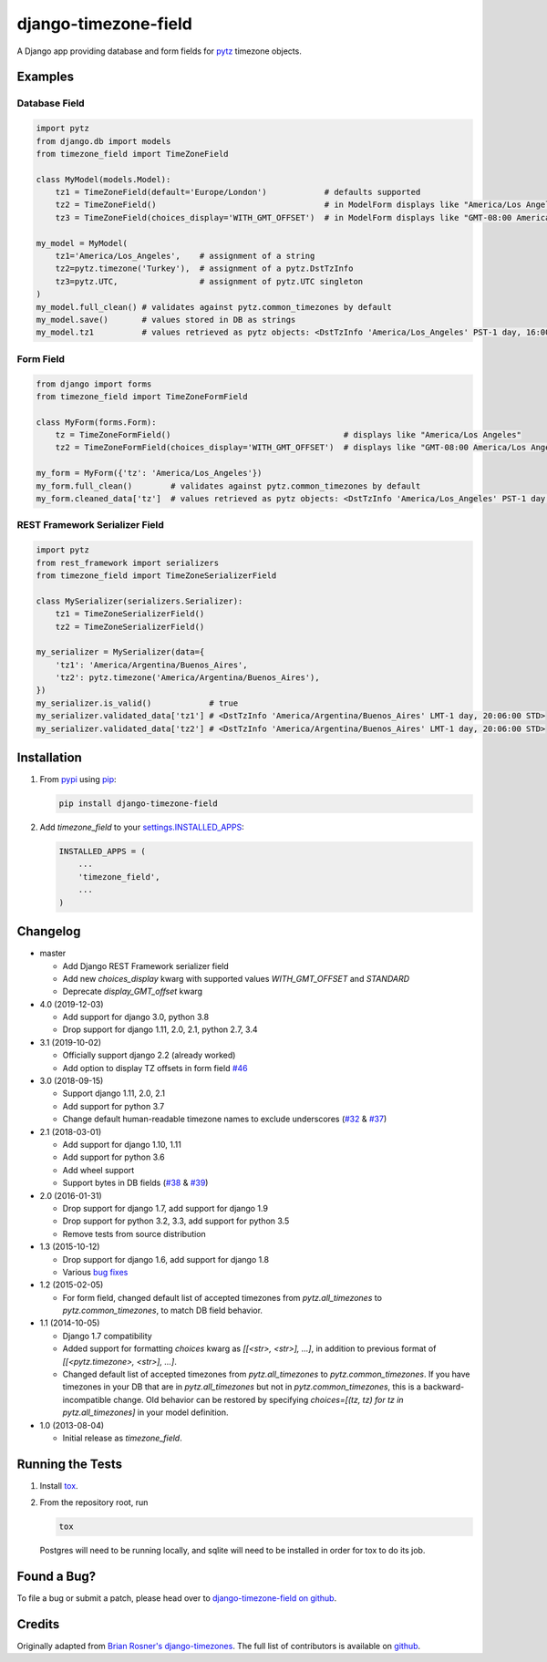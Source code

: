 django-timezone-field
=====================

.. image:: https://img.shields.io/travis/mfogel/django-timezone-field.svg
   :target: https://travis-ci.org/mfogel/django-timezone-field/

.. image:: https://img.shields.io/coveralls/mfogel/django-timezone-field.svg
   :target: https://coveralls.io/r/mfogel/django-timezone-field/

.. image:: https://img.shields.io/pypi/dm/django-timezone-field.svg
   :target: https://pypi.python.org/pypi/django-timezone-field/

A Django app providing database and form fields for `pytz`__ timezone objects.

Examples
--------

Database Field
~~~~~~~~~~~~~~

.. code:: python

    import pytz
    from django.db import models
    from timezone_field import TimeZoneField

    class MyModel(models.Model):
        tz1 = TimeZoneField(default='Europe/London')            # defaults supported
        tz2 = TimeZoneField()                                   # in ModelForm displays like "America/Los Angeles"
        tz3 = TimeZoneField(choices_display='WITH_GMT_OFFSET')  # in ModelForm displays like "GMT-08:00 America/Los Angeles"

    my_model = MyModel(
        tz1='America/Los_Angeles',    # assignment of a string
        tz2=pytz.timezone('Turkey'),  # assignment of a pytz.DstTzInfo
        tz3=pytz.UTC,                 # assignment of pytz.UTC singleton
    )
    my_model.full_clean() # validates against pytz.common_timezones by default
    my_model.save()       # values stored in DB as strings
    my_model.tz1          # values retrieved as pytz objects: <DstTzInfo 'America/Los_Angeles' PST-1 day, 16:00:00 STD>


Form Field
~~~~~~~~~~

.. code:: python

    from django import forms
    from timezone_field import TimeZoneFormField

    class MyForm(forms.Form):
        tz = TimeZoneFormField()                                    # displays like "America/Los Angeles"
        tz2 = TimeZoneFormField(choices_display='WITH_GMT_OFFSET')  # displays like "GMT-08:00 America/Los Angeles"

    my_form = MyForm({'tz': 'America/Los_Angeles'})
    my_form.full_clean()        # validates against pytz.common_timezones by default
    my_form.cleaned_data['tz']  # values retrieved as pytz objects: <DstTzInfo 'America/Los_Angeles' PST-1 day, 16:00:00 STD>


REST Framework Serializer Field
~~~~~~~~~~~~~~~~~~~~~~~~~~~~~~~

.. code:: python

    import pytz
    from rest_framework import serializers
    from timezone_field import TimeZoneSerializerField

    class MySerializer(serializers.Serializer):
        tz1 = TimeZoneSerializerField()
        tz2 = TimeZoneSerializerField()

    my_serializer = MySerializer(data={
        'tz1': 'America/Argentina/Buenos_Aires',
        'tz2': pytz.timezone('America/Argentina/Buenos_Aires'),
    })
    my_serializer.is_valid()            # true
    my_serializer.validated_data['tz1'] # <DstTzInfo 'America/Argentina/Buenos_Aires' LMT-1 day, 20:06:00 STD>
    my_serializer.validated_data['tz2'] # <DstTzInfo 'America/Argentina/Buenos_Aires' LMT-1 day, 20:06:00 STD>


Installation
------------

#.  From `pypi`__ using `pip`__:

    .. code:: sh

        pip install django-timezone-field

#.  Add `timezone_field` to your `settings.INSTALLED_APPS`__:

    .. code:: python

        INSTALLED_APPS = (
            ...
            'timezone_field',
            ...
        )

Changelog
------------

*   master

    *   Add Django REST Framework serializer field
    *   Add new `choices_display` kwarg with supported values `WITH_GMT_OFFSET` and `STANDARD`
    *   Deprecate `display_GMT_offset` kwarg

*   4.0 (2019-12-03)

    *   Add support for django 3.0, python 3.8
    *   Drop support for django 1.11, 2.0, 2.1, python 2.7, 3.4

*   3.1 (2019-10-02)

    *   Officially support django 2.2 (already worked)
    *   Add option to display TZ offsets in form field `#46`__

*   3.0 (2018-09-15)

    *   Support django 1.11, 2.0, 2.1
    *   Add support for python 3.7
    *   Change default human-readable timezone names to exclude underscores
        (`#32`__ & `#37`__)

*   2.1 (2018-03-01)

    *   Add support for django 1.10, 1.11
    *   Add support for python 3.6
    *   Add wheel support
    *   Support bytes in DB fields (`#38`__ & `#39`__)

*   2.0 (2016-01-31)

    *   Drop support for django 1.7, add support for django 1.9
    *   Drop support for python 3.2, 3.3, add support for python 3.5
    *   Remove tests from source distribution

*   1.3 (2015-10-12)

    *   Drop support for django 1.6, add support for django 1.8
    *   Various `bug fixes`__

*   1.2 (2015-02-05)

    *   For form field, changed default list of accepted timezones from
        `pytz.all_timezones` to `pytz.common_timezones`, to match DB field
        behavior.

*   1.1 (2014-10-05)

    *   Django 1.7 compatibility
    *   Added support for formatting `choices` kwarg as `[[<str>, <str>], ...]`,
        in addition to previous format of `[[<pytz.timezone>, <str>], ...]`.
    *   Changed default list of accepted timezones from `pytz.all_timezones` to
        `pytz.common_timezones`. If you have timezones in your DB that are in
        `pytz.all_timezones` but not in `pytz.common_timezones`, this is a
        backward-incompatible change. Old behavior can be restored by
        specifying `choices=[(tz, tz) for tz in pytz.all_timezones]` in your
        model definition.

*   1.0 (2013-08-04)

    *   Initial release as `timezone_field`.


Running the Tests
-----------------

#.  Install `tox`__.

#.  From the repository root, run

    .. code:: sh

        tox

    Postgres will need to be running locally, and sqlite will need to be
    installed in order for tox to do its job.

Found a Bug?
------------

To file a bug or submit a patch, please head over to `django-timezone-field on github`__.

Credits
-------

Originally adapted from `Brian Rosner's django-timezones`__. The full list of contributors is available on `github`__.


__ http://pypi.python.org/pypi/pytz/
__ http://pypi.python.org/pypi/django-timezone-field/
__ http://www.pip-installer.org/
__ https://docs.djangoproject.com/en/dev/ref/settings/#installed-apps
__ https://github.com/mfogel/django-timezone-field/issues/46
__ https://github.com/mfogel/django-timezone-field/issues/32
__ https://github.com/mfogel/django-timezone-field/issues/37
__ https://github.com/mfogel/django-timezone-field/issues/38
__ https://github.com/mfogel/django-timezone-field/issues/39
__ https://github.com/mfogel/django-timezone-field/issues?q=milestone%3A1.3
__ https://tox.readthedocs.org/
__ https://github.com/mfogel/django-timezone-field/
__ https://github.com/brosner/django-timezones/
__ https://github.com/mfogel/django-timezone-field/graphs/contributors
